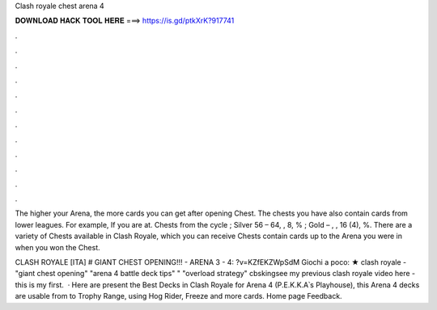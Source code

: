 Clash royale chest arena 4



𝐃𝐎𝐖𝐍𝐋𝐎𝐀𝐃 𝐇𝐀𝐂𝐊 𝐓𝐎𝐎𝐋 𝐇𝐄𝐑𝐄 ===> https://is.gd/ptkXrK?917741



.



.



.



.



.



.



.



.



.



.



.



.

The higher your Arena, the more cards you can get after opening Chest. The chests you have also contain cards from lower leagues. For example, If you are at. Chests from the cycle ; Silver 56 – 64, , 8, % ; Gold – , , 16 (4), %. There are a variety of Chests available in Clash Royale, which you can receive Chests contain cards up to the Arena you were in when you won the Chest.

CLASH ROYALE [ITA] # GIANT CHEST OPENING!!! - ARENA 3 - 4: ?v=KZfEKZWpSdM Giochi a poco:  ★ clash royale - "giant chest opening" "arena 4 battle deck tips" " "overload strategy" cbskingsee my previous clash royale video here - this is my first.  · Here are present the Best Decks in Clash Royale for Arena 4 (P.E.K.K.A՝s Playhouse), this Arena 4 decks are usable from to Trophy Range, using Hog Rider, Freeze and more cards. Home page Feedback.
